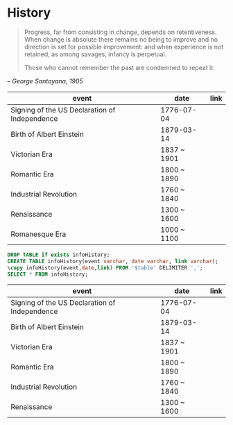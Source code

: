 * History
:PROPERTIES:
:ID: 57fbaf47-0e20-4f48-8402-6163bac5b90b
:END:
#+begin_quote
Progress, far from consisting in change, depends on
retentiveness. When change is absolute there remains no being to
improve and no direction is set for possible improvement: and when
experience is not retained, as among savages, infancy is perpetual.

Those who cannot remember the past are condemned to repeat it.
#+end_quote
#+begin_center
-- /George Santayana, 1905/
#+end_center

#+name: infoHistory
| event                                         | date        | link |
|-----------------------------------------------+-------------+------|
| Signing of the US Declaration of Independence | 1776-07-04  |      |
| Birth of Albert Einstein                      | 1879-03-14  |      |
| Victorian Era                                 | 1837 ~ 1901 |      |
| Romantic Era                                  | 1800 ~ 1890 |      |
| Industrial Revolution                         | 1760 ~ 1840 |      |
| Renaissance                                   | 1300 ~ 1600 |      |
| Romanesque Era                                | 1000 ~ 1100 |      |

#+name: infoHistory
#+header: :var table=infoHistory
#+begin_src sql :cmdline -q :database core :dbhost localhost :engine postgresql
DROP TABLE if exists infoHistory;
CREATE TABLE infoHistory(event varchar, date varchar, link varchar);
\copy infoHistory(event,date,link) FROM '$table' DELIMITER ',';
SELECT * FROM infoHistory;
#+end_src

#+RESULTS: infoHistory
| event                                         | date        | link |
|-----------------------------------------------+-------------+------|
| Signing of the US Declaration of Independence | 1776-07-04  |      |
| Birth of Albert Einstein                      | 1879-03-14  |      |
| Victorian Era                                 | 1837 ~ 1901 |      |
| Romantic Era                                  | 1800 ~ 1890 |      |
| Industrial Revolution                         | 1760 ~ 1840 |      |
| Renaissance                                   | 1300 ~ 1600 |      |
